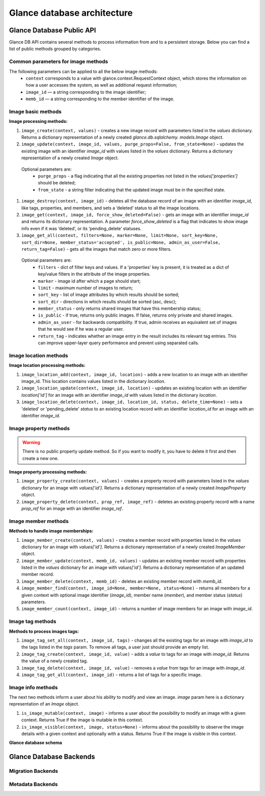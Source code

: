 ..
      Copyright 2015 OpenStack Foundation
      All Rights Reserved.

      Licensed under the Apache License, Version 2.0 (the "License"); you may
      not use this file except in compliance with the License. You may obtain
      a copy of the License at

          http://www.apache.org/licenses/LICENSE-2.0

      Unless required by applicable law or agreed to in writing, software
      distributed under the License is distributed on an "AS IS" BASIS, WITHOUT
      WARRANTIES OR CONDITIONS OF ANY KIND, either express or implied. See the
      License for the specific language governing permissions and limitations
      under the License.

============================
Glance database architecture
============================

Glance Database Public API
~~~~~~~~~~~~~~~~~~~~~~~~~~

Glance DB API contains several methods to process information from
and to a persistent storage. Below you can find a list of public
methods grouped by categories.

Common parameters for image methods
-----------------------------------

The following parameters can be applied to all the below image methods:
 - ``context`` corresponds to a value with glance.context.RequestContext
   object, which stores the information on how a user accesses
   the system, as well as additional request information;
 - ``image_id`` — a string corresponding to the image identifier;
 - ``memb_id`` — a string corresponding to the member identifier
   of the image.

Image basic methods
-------------------

**Image processing methods:**

#. ``image_create(context, values)`` - creates a new image record
   with parameters listed in the *values* dictionary. Returns a
   dictionary representation of a newly created *glance.db.sqlalchemy.
   models.Image* object.
#. ``image_update(context, image_id, values, purge_props=False,
   from_state=None)`` - updates the existing image with an identifier
   *image_id* with values listed in the *values* dictionary. Returns a
   dictionary representation of a newly created *Image* object.

 Optional parameters are:
     - ``purge_props`` - a flag indicating that all the existing
       properties not listed in the *values[‘properties’]* should be
       deleted;
     - ``from_state`` - a string filter indicating that the updated
       image must be in the specified state.

#. ``image_destroy(context, image_id)`` - deletes all the database
   record of an image with an identifier *image_id*, like tags,
   properties, and members, and sets a ‘deleted’ status to all the
   image locations.
#. ``image_get(context, image_id, force_show_deleted=False)`` -
   gets an image with an identifier *image_id* and returns its
   dictionary representation. A parameter *force_show_deleted* is
   a flag that indicates to show image info even if it was
   ‘deleted’, or its ‘pending_delete’ statuses.
#. ``image_get_all(context, filters=None, marker=None, limit=None,
   sort_key=None, sort_dir=None, member_status='accepted',
   is_public=None, admin_as_user=False, return_tag=False)`` - gets
   all the images that match zero or more filters.

 Optional parameters are:
     - ``filters`` - dict of filter keys and values. If a 'properties'
       key is present, it is treated as a dict of key/value filters in
       the attribute of the image properties.
     - ``marker`` - image id after which a page should start;
     - ``limit`` - maximum number of images to return;
     - ``sort_key`` - list of image attributes by which results should
       be sorted;
     - ``sort_dir`` - directions in which results should be sorted
       (asc, desc);
     - ``member_status`` - only returns shared images that have this
       membership status;
     - ``is_public`` - if true, returns only public images. If false,
       returns only private and shared images.
     - ``admin_as_user`` - for backwards compatibility. If true, admin
       receives an equivalent set of images that he would see if he was
       a regular user.
     - ``return_tag`` - indicates whether an image entry in the result
       includes its relevant tag entries. This can improve upper-layer
       query performance and prevent using separated calls.

Image location methods
----------------------

**Image location processing methods:**

#. ``image_location_add(context, image_id, location)`` -
   adds a new location to an image with an identifier image_id. This
   location contains values listed in the dictionary *location*.
#. ``image_location_update(context, image_id, location)`` - updates
   an existing location with an identifier *location[‘id’]*
   for an image with an identifier *image_id* with values listed in
   the dictionary *location*.
#. ``image_location_delete(context, image_id, location_id, status,
   delete_time=None)`` - sets a 'deleted' or 'pending_delete'
   *status* to an existing location record with an identifier
   *location_id* for an image with an identifier *image_id*.

Image property methods
----------------------

.. warning:: There is no public property update method.
   So if you want to modify it, you have to delete it first
   and then create a new one.

**Image property processing methods:**

#. ``image_property_create(context, values)`` - creates
   a property record with parameters listed in the *values* dictionary
   for an image with *values[‘id’]*. Returns a dictionary representation
   of a newly created *ImageProperty* object.
#. ``image_property_delete(context, prop_ref, image_ref)`` - deletes an
   existing property record with a name *prop_ref* for an image with
   an identifier *image_ref*.

Image member methods
--------------------

**Methods to handle image memberships:**

#. ``image_member_create(context, values)`` - creates a member record
   with properties listed in the *values* dictionary for an image
   with *values[‘id’]*. Returns a dictionary representation
   of a newly created *ImageMember* object.
#. ``image_member_update(context, memb_id, values)`` - updates an
   existing member record with properties listed in the *values*
   dictionary for an image with *values[‘id’]*. Returns a dictionary
   representation of an updated member record.
#. ``image_member_delete(context, memb_id)`` - deletes  an existing
   member record with *memb_id*.
#. ``image_member_find(context, image_id=None, member=None, status=None)``
   - returns all members for a given context with optional image
   identifier (*image_id*), member name (*member*), and member status
   (*status*) parameters.
#. ``image_member_count(context, image_id)`` - returns a number of image
   members for an image with *image_id*.

Image tag methods
-----------------

**Methods to process images tags:**

#. ``image_tag_set_all(context, image_id, tags)`` - changes all the
   existing tags for an image with *image_id* to the tags listed
   in the *tags* param. To remove all tags, a user just should provide
   an empty list.
#. ``image_tag_create(context, image_id, value)`` - adds a *value*
   to tags for an image with *image_id*. Returns the value of a
   newly created tag.
#. ``image_tag_delete(context, image_id, value)`` - removes a *value*
   from tags for an image with *image_id*.
#. ``image_tag_get_all(context, image_id)`` - returns a list of tags
   for a specific image.

Image info methods
------------------

The next two methods inform a user about his ability to modify
and view an image. *image* param here is a dictionary representation
of an *Image* object.

#. ``is_image_mutable(context, image)`` - informs a user
   about the possibility to modify an image with a given context.
   Returns True if the image is mutable in this context.
#. ``is_image_visible(context, image, status=None)`` - informs about
   the possibility to observe the image details with a given context
   and optionally with a status. Returns True if the image is visible
   in this context.

**Glance database schema**

.. figure:: /images/glance_db.png
   :figwidth: 100%
   :align: center
   :alt: Glance images DB schema

.. centered:: Image 1. Glance images DB schema


Glance Database Backends
~~~~~~~~~~~~~~~~~~~~~~~~

Migration Backends
------------------

.. list-plugins:: glance.database.migration_backend
   :detailed:

Metadata Backends
-----------------

.. list-plugins:: glance.database.metadata_backend
   :detailed:
